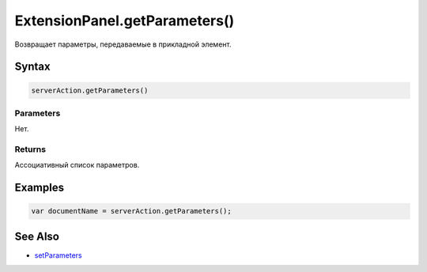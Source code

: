 ExtensionPanel.getParameters()
==============================

Возвращает параметры, передаваемые в прикладной элемент.

Syntax
------

.. code:: js

    serverAction.getParameters()

Parameters
~~~~~~~~~~

Нет.

Returns
~~~~~~~

Ассоциативный список параметров.

Examples
--------

.. code:: js

    var documentName = serverAction.getParameters();

See Also
--------

-  `setParameters <../ExtensionPanel.setParameters.html>`__
